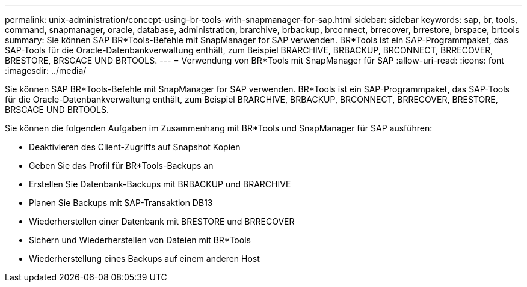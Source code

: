 ---
permalink: unix-administration/concept-using-br-tools-with-snapmanager-for-sap.html 
sidebar: sidebar 
keywords: sap, br, tools, command, snapmanager, oracle, database, administration, brarchive, brbackup, brconnect, brrecover, brrestore, brspace, brtools 
summary: Sie können SAP BR*Tools-Befehle mit SnapManager for SAP verwenden. BR*Tools ist ein SAP-Programmpaket, das SAP-Tools für die Oracle-Datenbankverwaltung enthält, zum Beispiel BRARCHIVE, BRBACKUP, BRCONNECT, BRRECOVER, BRESTORE, BRSCACE UND BRTOOLS. 
---
= Verwendung von BR*Tools mit SnapManager für SAP
:allow-uri-read: 
:icons: font
:imagesdir: ../media/


[role="lead"]
Sie können SAP BR*Tools-Befehle mit SnapManager for SAP verwenden. BR*Tools ist ein SAP-Programmpaket, das SAP-Tools für die Oracle-Datenbankverwaltung enthält, zum Beispiel BRARCHIVE, BRBACKUP, BRCONNECT, BRRECOVER, BRESTORE, BRSCACE UND BRTOOLS.

Sie können die folgenden Aufgaben im Zusammenhang mit BR*Tools und SnapManager für SAP ausführen:

* Deaktivieren des Client-Zugriffs auf Snapshot Kopien
* Geben Sie das Profil für BR*Tools-Backups an
* Erstellen Sie Datenbank-Backups mit BRBACKUP und BRARCHIVE
* Planen Sie Backups mit SAP-Transaktion DB13
* Wiederherstellen einer Datenbank mit BRESTORE und BRRECOVER
* Sichern und Wiederherstellen von Dateien mit BR*Tools
* Wiederherstellung eines Backups auf einem anderen Host

